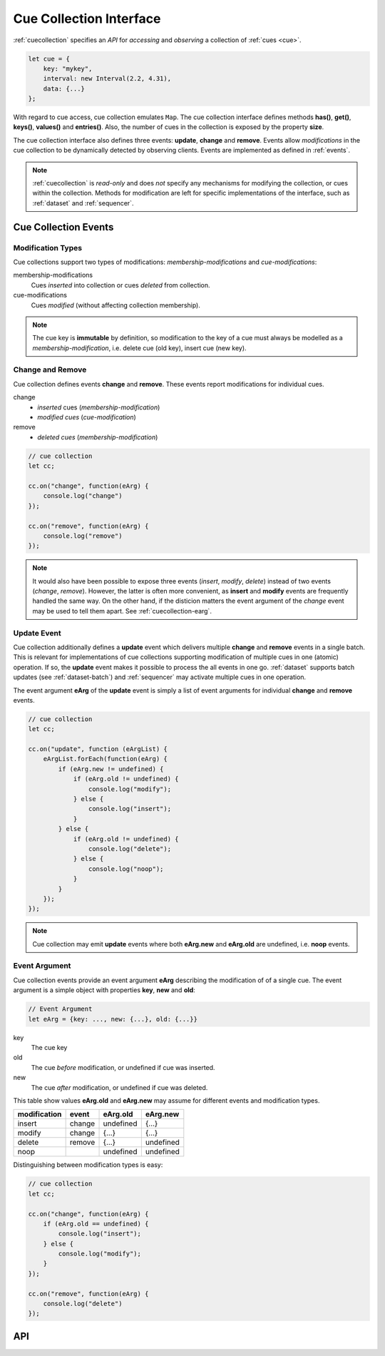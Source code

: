 ..  _cuecollection:

========================================================================
Cue Collection Interface
========================================================================

:ref:`cuecollection` specifies an *API* for *accessing* and *observing* a collection of :ref:`cues <cue>`.

..  code-block:: javascript

    let cue = {
        key: "mykey",
        interval: new Interval(2.2, 4.31),
        data: {...}
    };


With regard to cue access, cue collection emulates ``Map``. The cue collection
interface defines methods **has()**, **get()**, **keys()**, **values()** and
**entries()**. Also, the number of cues in the collection is exposed by the
property **size**.


The cue collection interface also defines three events: **update**, **change** and **remove**. Events allow *modifications* in the cue collection to be dynamically detected by observing clients. Events are implemented as defined in
:ref:`events`.

..  note::

    :ref:`cuecollection` is *read-only* and does *not* specify any mechanisms for modifying the collection, or cues within the collection. Methods for modification are left for specific implementations of the interface, such as :ref:`dataset` and :ref:`sequencer`.


Cue Collection Events
------------------------------------------------------------------------

Modification Types
""""""""""""""""""""""""""""""""""""""""""""""""""""""""""""""""""""""""

Cue collections support two types of modifications: *membership-modifications* and *cue-modifications*:

membership-modifications
    Cues *inserted* into collection or cues *deleted* from collection.

cue-modifications
    Cues *modified* (without affecting collection membership). 

..  note::

    The cue key is **immutable** by definition, so modification to the key of 
    a cue must always be modelled as a *membership-modification*, i.e. delete 
    cue (old key), insert cue (new key).


Change and Remove
""""""""""""""""""""""""""""""""""""""""""""""""""""""""""""""""""""""""

Cue collection defines events **change** and **remove**. These events
report modifications for individual cues.

change
    - *inserted* cues (*membership-modification*)
    - *modified cues* (*cue-modification*)

remove
    - *deleted cues* (*membership-modification*)


..  code-block:: javascript

    // cue collection
    let cc;

    cc.on("change", function(eArg) {
        console.log("change")
    });

    cc.on("remove", function(eArg) {
        console.log("remove")
    });


..  note::

    It would also have been possible to expose three events 
    (*insert*, *modify*, *delete*) instead of two events (*change*, *remove*). 
    However, the latter is often more convenient, as **insert** and **modify** events are frequently handled the same way. On the other hand, if the disticion matters the event argument of the *change* event may be used to tell them apart. See :ref:`cuecollection-earg`. 


Update Event
""""""""""""""""""""""""""""""""""""""""""""""""""""""""""""""""""""""""

Cue collection additionally defines a **update** event which delivers
multiple **change** and **remove** events in a single batch. This is 
relevant for implementations of cue collections supporting modification of multiple cues in one (atomic) operation. If so, the **update** event makes
it possible to process the all events in one go. :ref:`dataset` supports 
batch updates (see :ref:`dataset-batch`) and :ref:`sequencer` may activate 
multiple cues in one operation.

The event argument **eArg** of the **update** event is simply a list of 
event arguments for individual **change** and **remove** events.


..  code-block:: javascript

    // cue collection
    let cc;

    cc.on("update", function (eArgList) {
        eArgList.forEach(function(eArg) {
            if (eArg.new != undefined) {
                if (eArg.old != undefined) {
                    console.log("modify");
                } else {
                    console.log("insert");
                }
            } else {
                if (eArg.old != undefined) {
                    console.log("delete");
                } else {
                    console.log("noop");
                }
            }
        });
    });


..  note::

    Cue collection may emit **update** events where both  **eArg.new** and
    **eArg.old** are undefined, i.e. **noop** events.


..  _cuecollection-earg:

Event Argument
""""""""""""""""""""""""""""""""""""""""""""""""""""""""""""""""""""""""

Cue collection events provide an event argument **eArg** describing
the modification of of a single cue. The event argument is a simple
object with properties **key**, **new** and **old**:

..  code-block:: javascript

    // Event Argument
    let eArg = {key: ..., new: {...}, old: {...}}


key
    The cue key
old
    The cue *before* modification, or undefined if cue was inserted.
new
    The cue *after* modification, or undefined if cue was deleted.


This table show values **eArg.old** and **eArg.new**
may assume for different events and modification types.


============  ======  ==========  ==========
modification   event    eArg.old    eArg.new
============  ======  ==========  ==========
      insert  change   undefined       {...}
      modify  change       {...}       {...}
      delete  remove       {...}   undefined
        noop           undefined   undefined
============  ======  ==========  ==========

Distinguishing between modification types is easy:

..  code-block:: javascript

    // cue collection
    let cc;

    cc.on("change", function(eArg) {
        if (eArg.old == undefined) {
            console.log("insert");
        } else {
            console.log("modify");
        }
    });

    cc.on("remove", function(eArg) {
        console.log("delete")
    });



API
------------------------------------------------------------------------

..  js:class:: CueCollectionInterface


    ..  js:attribute:: size

        Number of cues managed by cue collection

        :returns int: 



    ..  js:method:: has(key)

        Check if cue with key is managed by cue collection.

        :param object key: cue key
        :returns boolean: true if cue key exists



    ..  js:method:: get(key)

        Get cue by key.

        :param object key: cue key
        :returns cue: cue object if key exists, else undefined



    ..  js:method:: keys()

        Iterate all keys of cue collection.

        :returns iterable: cue keys



    ..  js:method:: values()

        Iterate all cues in cue collection.

        :returns iterable: cues



    ..  js:method:: entries()

        Iterate all [key, cue] tuples of cue collection.

        :returns iterable: [key, cue] tuples



    ..  js:method:: on (name, callback[, options])

        see :js:meth:`EventProviderInterface.on`



    ..  js:method:: off (name, subscription)

        see :js:meth:`EventProviderInterface.off`
